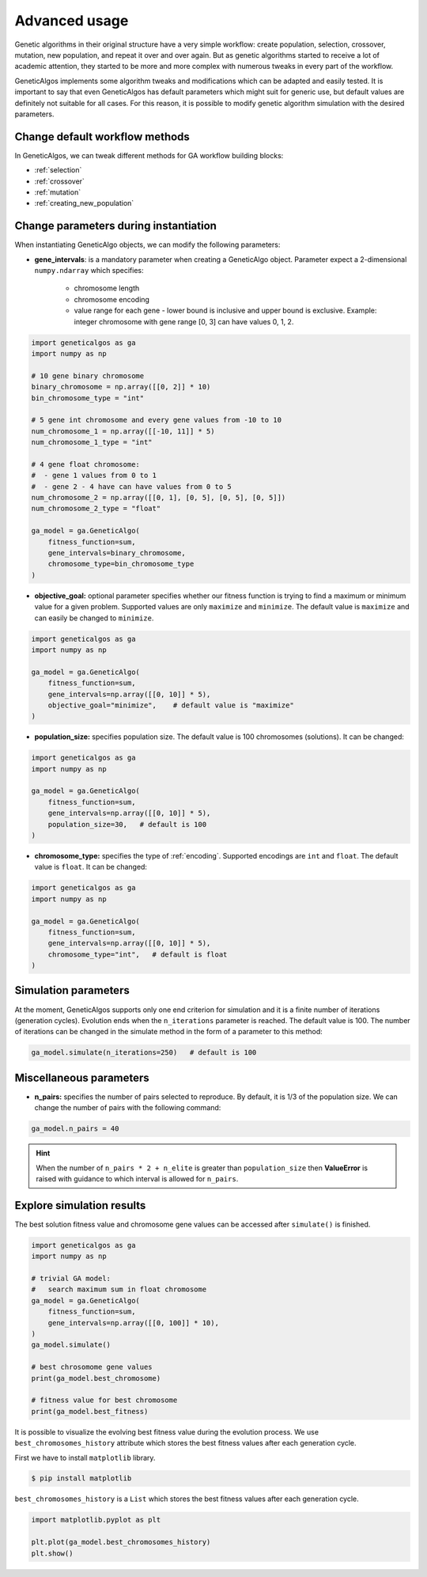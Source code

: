 Advanced usage
==============

Genetic algorithms in their original structure have a very simple workflow: create population,
selection, crossover, mutation, new population, and repeat it over and over again. But as genetic
algorithms started to receive a lot of academic attention, they started to be more and more complex
with numerous tweaks in every part of the workflow.

GeneticAlgos implements some algorithm tweaks and modifications which can be adapted and easily tested.
It is important to say that even GeneticAlgos has default parameters which might suit for generic use,
but default values are definitely not suitable for all cases. For this reason, it is possible
to modify genetic algorithm simulation with the desired parameters.

Change default workflow methods
________________________________

In GeneticAlgos, we can tweak different methods for GA workflow building blocks:

* :ref:`selection`
* :ref:`crossover`
* :ref:`mutation`
* :ref:`creating_new_population`

Change parameters during instantiation
______________________________________

When instantiating GeneticAlgo objects, we can modify the following parameters:

.. _gene_intervals:

* **gene_intervals**: is a mandatory parameter when creating a GeneticAlgo object. Parameter expect a 2-dimensional ``numpy.ndarray`` which specifies:

    * chromosome length
    * chromosome encoding
    * value range for each gene - lower bound is inclusive and upper bound is exclusive. Example: integer chromosome with gene range [0, 3] can have values 0, 1, 2.

.. code-block:: python

    import geneticalgos as ga
    import numpy as np

    # 10 gene binary chromosome
    binary_chromosome = np.array([[0, 2]] * 10)
    bin_chromosome_type = "int"

    # 5 gene int chromosome and every gene values from -10 to 10
    num_chromosome_1 = np.array([[-10, 11]] * 5)
    num_chromosome_1_type = "int"

    # 4 gene float chromosome:
    #  - gene 1 values from 0 to 1
    #  - gene 2 - 4 have can have values from 0 to 5
    num_chromosome_2 = np.array([[0, 1], [0, 5], [0, 5], [0, 5]])
    num_chromosome_2_type = "float"

    ga_model = ga.GeneticAlgo(
        fitness_function=sum,
        gene_intervals=binary_chromosome,
        chromosome_type=bin_chromosome_type
    )

* **objective_goal:** optional parameter specifies whether our fitness function is trying to find a maximum or minimum value for a given problem. Supported values are only ``maximize`` and ``minimize``. The default value is ``maximize`` and can easily be changed to ``minimize``.

.. code-block:: python

    import geneticalgos as ga
    import numpy as np

    ga_model = ga.GeneticAlgo(
        fitness_function=sum,
        gene_intervals=np.array([[0, 10]] * 5),
        objective_goal="minimize",    # default value is "maximize"
    )

* **population_size:** specifies population size. The default value is 100 chromosomes (solutions). It can be changed:

.. code-block:: python

    import geneticalgos as ga
    import numpy as np

    ga_model = ga.GeneticAlgo(
        fitness_function=sum,
        gene_intervals=np.array([[0, 10]] * 5),
        population_size=30,   # default is 100
    )

* **chromosome_type:** specifies the type of :ref:`encoding`. Supported encodings are ``int`` and ``float``. The default value is ``float``. It can be changed:

.. code-block:: python

    import geneticalgos as ga
    import numpy as np

    ga_model = ga.GeneticAlgo(
        fitness_function=sum,
        gene_intervals=np.array([[0, 10]] * 5),
        chromosome_type="int",   # default is float
    )


Simulation parameters
_____________________

At the moment, GeneticAlgos supports only one end criterion for simulation and it is a finite
number of iterations (generation cycles). Evolution ends when the ``n_iterations`` parameter is reached.
The default value is 100. The number of iterations can be changed in the simulate method in the
form of a parameter to this method:

.. code-block:: python

    ga_model.simulate(n_iterations=250)   # default is 100

Miscellaneous parameters
________________________

* **n_pairs:** specifies the number of pairs selected to reproduce. By default, it is 1/3 of the population size. We can change the number of pairs with the following command:

.. code-block:: python

    ga_model.n_pairs = 40

.. hint:: When the number of ``n_pairs * 2 + n_elite`` is greater than ``population_size`` then **ValueError** is raised with guidance to which interval is allowed for ``n_pairs``.

.. _explore_results:

Explore simulation results
__________________________

The best solution fitness value and chromosome gene values can be accessed after ``simulate()`` is finished.

.. code-block:: python

    import geneticalgos as ga
    import numpy as np

    # trivial GA model:
    #   search maximum sum in float chromosome
    ga_model = ga.GeneticAlgo(
        fitness_function=sum,
        gene_intervals=np.array([[0, 100]] * 10),
    )
    ga_model.simulate()

    # best chrosomome gene values
    print(ga_model.best_chromosome)

    # fitness value for best chromosome
    print(ga_model.best_fitness)


It is possible to visualize the evolving best fitness value during the evolution process.
We use ``best_chromosomes_history`` attribute which stores the best fitness values after each
generation cycle.

First we have to install ``matplotlib`` library.

.. code-block:: bash

   $ pip install matplotlib

``best_chromosomes_history`` is a ``List`` which stores the best fitness values after each
generation cycle.

.. code-block:: python

    import matplotlib.pyplot as plt

    plt.plot(ga_model.best_chromosomes_history)
    plt.show()




